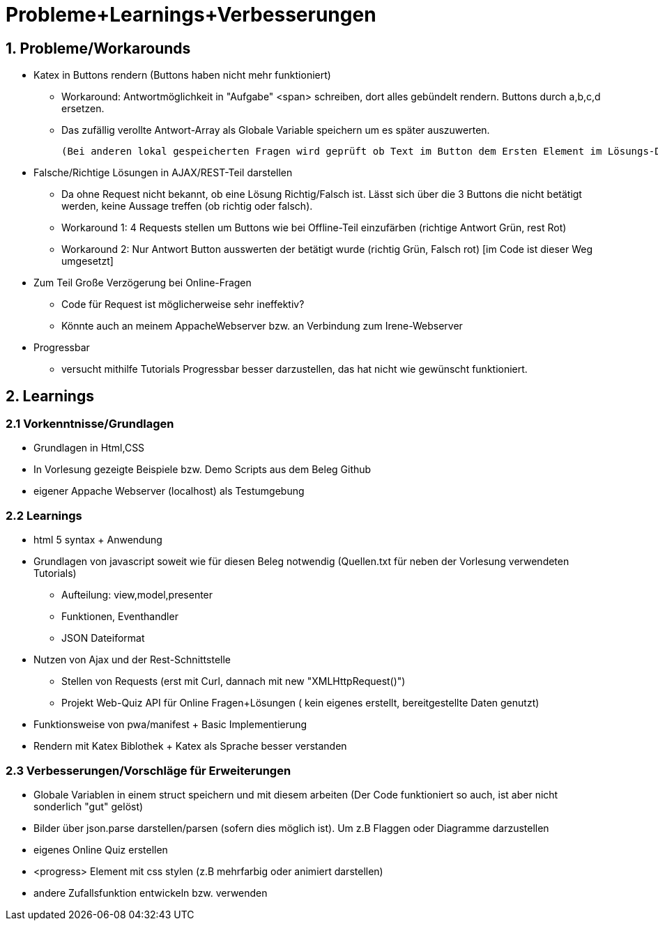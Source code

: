 = Probleme+Learnings+Verbesserungen =

== 1. Probleme/Workarounds ==

* Katex in Buttons rendern (Buttons haben nicht mehr funktioniert)
    **  Workaround: Antwortmöglichkeit in "Aufgabe" <span> schreiben, dort alles gebündelt rendern. Buttons durch a,b,c,d ersetzen. 
    ** Das zufällig verollte Antwort-Array als Globale Variable speichern um es später auszuwerten.

    (Bei anderen lokal gespeicherten Fragen wird geprüft ob Text im Button dem Ersten Element im Lösungs-Datensatz entspricht)

* Falsche/Richtige Lösungen in AJAX/REST-Teil darstellen
    ** Da ohne Request nicht bekannt, ob eine Lösung Richtig/Falsch ist. Lässt sich über die 3 Buttons die nicht betätigt werden, keine Aussage treffen (ob richtig oder falsch).

    ** Workaround 1: 4 Requests stellen um Buttons wie bei Offline-Teil einzufärben (richtige Antwort Grün, rest Rot)

    ** Workaround 2: Nur Antwort Button ausswerten der betätigt wurde (richtig Grün, Falsch rot) [im Code ist dieser Weg umgesetzt]

* Zum Teil Große Verzögerung bei Online-Fragen 

    ** Code für Request ist möglicherweise sehr ineffektiv?

    ** Könnte auch an meinem  AppacheWebserver bzw. an Verbindung
    zum Irene-Webserver

* Progressbar 
    ** versucht mithilfe Tutorials Progressbar besser darzustellen, das hat nicht wie gewünscht funktioniert.  

== 2. Learnings ==

=== 2.1 Vorkenntnisse/Grundlagen ===

* Grundlagen in Html,CSS
* In Vorlesung gezeigte Beispiele bzw. Demo Scripts aus dem Beleg Github
* eigener Appache Webserver (localhost) als Testumgebung

=== 2.2 Learnings === 

* html 5 syntax + Anwendung

* Grundlagen von javascript soweit wie für diesen Beleg notwendig (Quellen.txt für neben der Vorlesung verwendeten Tutorials)
** Aufteilung: view,model,presenter
** Funktionen, Eventhandler
** JSON Dateiformat 

* Nutzen von Ajax und der Rest-Schnittstelle
** Stellen von Requests (erst mit Curl, dannach mit new "XMLHttpRequest()")
** Projekt Web-Quiz API für Online  Fragen+Lösungen
    ( kein eigenes erstellt, bereitgestellte Daten genutzt)

* Funktionsweise von pwa/manifest + Basic Implementierung
 * Rendern mit Katex Biblothek + Katex als Sprache besser verstanden


=== 2.3 Verbesserungen/Vorschläge für Erweiterungen ===

* Globale  Variablen in einem struct speichern und mit diesem arbeiten (Der Code funktioniert so auch, ist aber nicht sonderlich "gut" gelöst)

* Bilder über json.parse darstellen/parsen (sofern dies möglich ist). Um z.B Flaggen oder Diagramme darzustellen 

* eigenes Online Quiz erstellen

* <progress> Element mit css stylen (z.B mehrfarbig oder animiert darstellen)

* andere  Zufallsfunktion entwickeln bzw. verwenden
